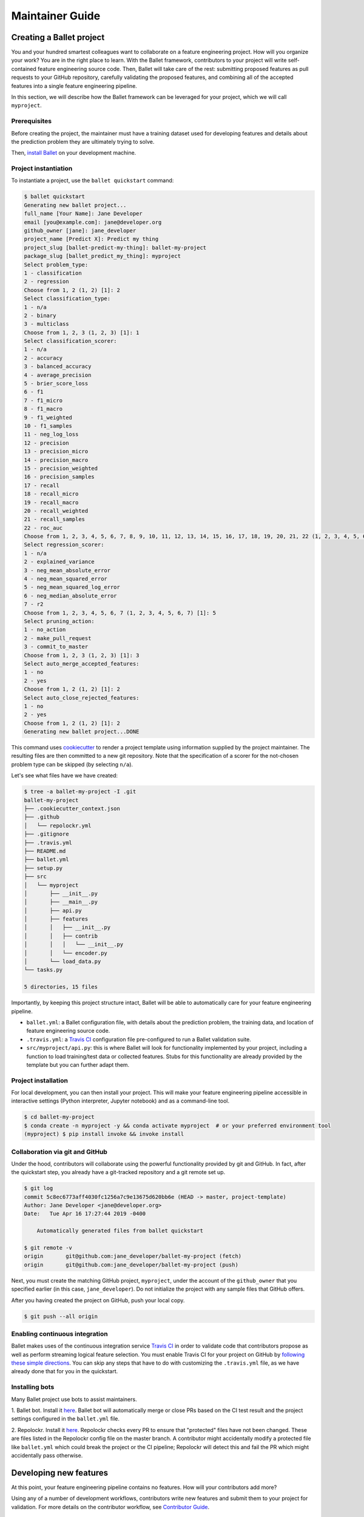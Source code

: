================
Maintainer Guide
================

Creating a Ballet project
-------------------------

You and your hundred smartest colleagues want to collaborate on a feature engineering project. How
will you organize your work? You are in the right place to learn. With the Ballet framework,
contributors to your project will write self-contained feature engineering source code. Then,
Ballet will take care of the rest: submitting proposed features as pull requests to your GitHub
repository, carefully validating the proposed features, and combining all of the accepted features
into a single feature engineering pipeline.

In this section, we will describe how the Ballet framework can be leveraged for your project, which
we will call ``myproject``.

Prerequisites
~~~~~~~~~~~~~

Before creating the project, the maintainer must have a training dataset used for developing
features and details about the prediction problem they are ultimately trying to solve.

Then, `install Ballet <Installation.html>`__ on your development machine.

Project instantiation
~~~~~~~~~~~~~~~~~~~~~

To instantiate a project, use the ``ballet quickstart`` command:

.. code-block:: console

   $ ballet quickstart
   Generating new ballet project...
   full_name [Your Name]: Jane Developer
   email [you@example.com]: jane@developer.org
   github_owner [jane]: jane_developer
   project_name [Predict X]: Predict my thing
   project_slug [ballet-predict-my-thing]: ballet-my-project
   package_slug [ballet_predict_my_thing]: myproject
   Select problem_type:
   1 - classification
   2 - regression
   Choose from 1, 2 (1, 2) [1]: 2
   Select classification_type:
   1 - n/a
   2 - binary
   3 - multiclass
   Choose from 1, 2, 3 (1, 2, 3) [1]: 1
   Select classification_scorer:
   1 - n/a
   2 - accuracy
   3 - balanced_accuracy
   4 - average_precision
   5 - brier_score_loss
   6 - f1
   7 - f1_micro
   8 - f1_macro
   9 - f1_weighted
   10 - f1_samples
   11 - neg_log_loss
   12 - precision
   13 - precision_micro
   14 - precision_macro
   15 - precision_weighted
   16 - precision_samples
   17 - recall
   18 - recall_micro
   19 - recall_macro
   20 - recall_weighted
   21 - recall_samples
   22 - roc_auc
   Choose from 1, 2, 3, 4, 5, 6, 7, 8, 9, 10, 11, 12, 13, 14, 15, 16, 17, 18, 19, 20, 21, 22 (1, 2, 3, 4, 5, 6, 7, 8, 9, 10, 11, 12, 13, 14, 15, 16, 17, 18, 19, 20, 21, 22) [1]: 1
   Select regression_scorer:
   1 - n/a
   2 - explained_variance
   3 - neg_mean_absolute_error
   4 - neg_mean_squared_error
   5 - neg_mean_squared_log_error
   6 - neg_median_absolute_error
   7 - r2
   Choose from 1, 2, 3, 4, 5, 6, 7 (1, 2, 3, 4, 5, 6, 7) [1]: 5
   Select pruning_action:
   1 - no_action
   2 - make_pull_request
   3 - commit_to_master
   Choose from 1, 2, 3 (1, 2, 3) [1]: 3
   Select auto_merge_accepted_features:
   1 - no
   2 - yes
   Choose from 1, 2 (1, 2) [1]: 2
   Select auto_close_rejected_features:
   1 - no
   2 - yes
   Choose from 1, 2 (1, 2) [1]: 2
   Generating new ballet project...DONE

This command uses `cookiecutter`_ to render a project template using information supplied by the
project maintainer. The resulting files are then committed to a new git repository. Note that the
specification of a scorer for the not-chosen problem type can be skipped (by selecting ``n/a``).

Let's see what files have we have created:

.. code-block:: console

   $ tree -a ballet-my-project -I .git
   ballet-my-project
   ├── .cookiecutter_context.json
   ├── .github
   │   └── repolockr.yml
   ├── .gitignore
   ├── .travis.yml
   ├── README.md
   ├── ballet.yml
   ├── setup.py
   ├── src
   │   └── myproject
   │       ├── __init__.py
   │       ├── __main__.py
   │       ├── api.py
   │       ├── features
   │       │   ├── __init__.py
   │       │   ├── contrib
   │       │   │   └── __init__.py
   │       │   └── encoder.py
   │       └── load_data.py
   └── tasks.py

   5 directories, 15 files

Importantly, by keeping this project structure intact, Ballet will be able to automatically care
for your feature engineering pipeline.

* ``ballet.yml``: a Ballet configuration file, with details about the prediction problem, the
  training data, and location of feature engineering source code.
* ``.travis.yml``: a `Travis CI`_ configuration file pre-configured to run a Ballet validation
  suite.
* ``src/myproject/api.py``: this is where Ballet will look for functionality implemented by your
  project, including a function to load training/test data or collected features. Stubs for this
  functionality are already provided by the template but you can further adapt them.

Project installation
~~~~~~~~~~~~~~~~~~~~

For local development, you can then install your project. This will make your feature
engineering pipeline accessible in interactive settings (Python interpreter, Jupyter notebook)
and as a command-line tool.

.. code-block:: console

   $ cd ballet-my-project
   $ conda create -n myproject -y && conda activate myproject  # or your preferred environment tool
   (myproject) $ pip install invoke && invoke install

Collaboration via git and GitHub
~~~~~~~~~~~~~~~~~~~~~~~~~~~~~~~~

Under the hood, contributors will collaborate using the powerful functionality provided by git
and GitHub. In fact, after the quickstart step, you already have a git-tracked repository and a
git remote set up.

.. code-block:: console

   $ git log
   commit 5c8ec6773aff4030fc1256a7c9e13675d620bb6e (HEAD -> master, project-template)
   Author: Jane Developer <jane@developer.org>
   Date:   Tue Apr 16 17:27:44 2019 -0400

       Automatically generated files from ballet quickstart

   $ git remote -v
   origin	git@github.com:jane_developer/ballet-my-project (fetch)
   origin	git@github.com:jane_developer/ballet-my-project (push)

Next, you must create the matching GitHub project, ``myproject``, under the account of the
``github_owner`` that you specified earlier (in this case, ``jane_developer``). Do not
initialize the project with any sample files that GitHub offers.

After you having created the project on GitHub, push your local copy.

.. code-block:: console

   $ git push --all origin


Enabling continuous integration
~~~~~~~~~~~~~~~~~~~~~~~~~~~~~~~

Ballet makes uses of the continuous integration service `Travis CI`_ in order to validate code
that contributors propose as well as perform streaming logical feature selection. You must
enable Travis CI for your project on GitHub by `following these simple directions <https://docs
.travis-ci.com/user/tutorial/#to-get-started-with-travis-ci>`_. You can skip any steps that have
to do with customizing the ``.travis.yml`` file, as we have already done that for you in the
quickstart.

Installing bots
~~~~~~~~~~~~~~~

Many Ballet project use bots to assist maintainers.

1. Ballet bot. Install it `here <https://github.com/apps/ballet-bot>`_. Ballet bot will
automatically merge or close PRs based on the CI test result and the project settings configured
in the ``ballet.yml`` file.

2. Repolockr. Install it `here <https://github.com/apps/repolockr>`_. Repolockr checks every PR
to ensure that "protected" files have not been changed. These are files listed in the Repolockr
config file on the master branch. A contributor might accidentally modify a protected file like
``ballet.yml`` which could break the project or the CI pipeline; Repolockr will detect this and
fail the PR which might accidentally pass otherwise.

Developing new features
-----------------------

At this point, your feature engineering pipeline contains no features. How will your
contributors add more?

Using any of a number of development workflows, contributors write new features and submit them
to your project for validation. For more details on the contributor workflow, see `Contributor
Guide`_.

Validating features
~~~~~~~~~~~~~~~~~~~

The ``ballet-my-project`` repository has received a new pull request which triggers an automatic
evaluation.

1. The PR is examined by the CI service.
2. The ``ballet validate`` command is run, which validates the proposed feature contribution using
   functionality within the ``ballet.validation`` package.
3. If the feature can be validated successfully, the PR passes, and the proposed feature can be
   merged into the project.

Pruning features
~~~~~~~~~~~~~~~~

Once a feature has been accepted and merged into your project's master branch, it may mean that
an older feature has now become "redundant": the new feature is providing all of the information
contained in the old feature, and more.

1. Each commit to master is examined by the CI service.
2. The ``ballet validate`` command is run and automatically determines whether the commit is a
   merge commit that comes from merging an accepted feature.
3. If so, then the set of existing features is pruned to remove redundant features.
4. Pruned features are automatically deleted from your source repository by an automated service.

Applying the feature engineering pipeline
-----------------------------------------

As your repository fills with features, your feature engineering pipeline is always available to
engineer features from new data points or datasets.

For interactive usage:

.. code-block:: python

   from myproject.api import build, load_data

   # load training data
   X_df_tr, y_df_tr = load_data()

   # fit pipeline to training data
   result = build(X_df_tr, y_df_tr)
   pipeline, encoder = result.pipeline, result.encoder

   # load new data and apply pipeline
   X_df, y_df = load_data(input_dir='/path/to/new/data')
   X = pipeline.transform(X_df)
   y = encoder.transform(y_df)

For command-line usage:

.. code-block:: console

   $ python -m myproject engineer-features path/to/test/data path/to/features/output

Updating the framework
----------------------

If there are updates to the Ballet framework after you have started working on your project, you
can access them easily.

First, update the ``ballet`` package itself using the usual ``pip`` mechanism:

.. code-block:: console

   $ pip install --upgrade ballet

Pip will complain that the upgraded version of ballet is incompatible with the version required
by the installed project. That is okay, as we will presently update the project itself to work
with the new version of ballet.

Next, use the updated version of ``ballet`` to incorporate any updates to the "upstream" project
template used to create new projects.

.. code-block:: console

   $ ballet update-project-template --push

This command will re-render the project template using the saved inputs you have provided in the
past and then safely merge it first to your ``project-template`` branch and then to your
``master`` branch. Finally, given the ``--push`` flag it will push updates to
``origin/master`` and ``origin/project-template``. The usage of this command is described in more
detail `here <cli_reference .html#ballet-update-project-template>`_.


.. _cookiecutter: https://cookiecutter.readthedocs.io/en/latest
.. _`Travis CI`: https://travis-ci.com
.. _`pull request`: https://help.github.com/articles/about-pull-requests/
.. _`Contributor Guide`: contributor_guide.html
